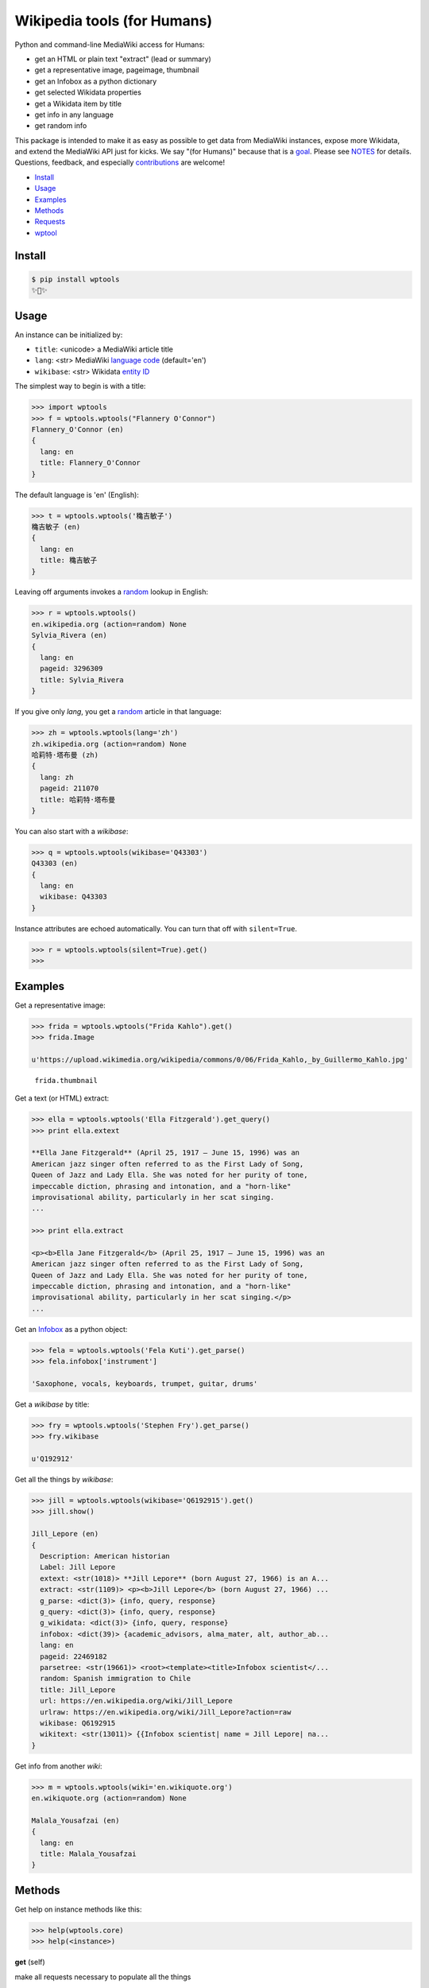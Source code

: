 Wikipedia tools (for Humans)
============================

.. image:: https://img.shields.io/pypi/v/wptools.svg
        :target: https://pypi.python.org/pypi/wptools/

Python and command-line MediaWiki access for Humans:

- get an HTML or plain text "extract" (lead or summary)
- get a representative image, pageimage, thumbnail
- get an Infobox as a python dictionary
- get selected Wikidata properties
- get a Wikidata item by title
- get info in any language
- get random info

This package is intended to make it as easy as possible to get data
from MediaWiki instances, expose more Wikidata, and extend the
MediaWiki API just for kicks. We say "(for Humans)" because that is a
goal_. Please see NOTES_ for details. Questions, feedback, and
especially contributions_ are welcome!

.. _NOTES: https://github.com/siznax/wptools/blob/master/NOTES.md
.. _contributions: https://github.com/siznax/wptools/issues
.. _goal: http://docs.python-requests.org/en/master/user/intro/

- Install_
- Usage_
- Examples_
- Methods_
- Requests_
- wptool_


.. _Install:

Install
-------

.. code-block:: bash

    $ pip install wptools
    ✨🦄✨


.. _Usage:

Usage
-----

An instance can be initialized by:

- ``title``: <unicode> a MediaWiki article title
- ``lang``: <str> MediaWiki `language code`_ (default='en')
- ``wikibase``: <str> Wikidata `entity ID`_

.. _`language code`: https://meta.wikimedia.org/wiki/Table_of_Wikimedia_projects
.. _`entity ID`: https://www.wikidata.org/wiki/Wikidata:Glossary#Entities.2C_items.2C_properties_and_queries


The simplest way to begin is with a title:

.. code-block:: python

    >>> import wptools
    >>> f = wptools.wptools("Flannery O'Connor")
    Flannery_O'Connor (en)
    {
      lang: en
      title: Flannery_O'Connor
    }


The default language is 'en' (English):

.. code-block:: python

    >>> t = wptools.wptools('穐吉敏子')
    穐吉敏子 (en)
    {
      lang: en
      title: 穐吉敏子
    }


Leaving off arguments invokes a random_ lookup in English:

.. code-block:: python

    >>> r = wptools.wptools()
    en.wikipedia.org (action=random) None
    Sylvia_Rivera (en)
    {
      lang: en
      pageid: 3296309
      title: Sylvia_Rivera
    }

.. _random: https://www.mediawiki.org/wiki/API:Random


If you give only *lang*, you get a random_ article in that language:

.. code-block:: python

    >>> zh = wptools.wptools(lang='zh')
    zh.wikipedia.org (action=random) None
    哈莉特·塔布曼 (zh)
    {
      lang: zh
      pageid: 211070
      title: 哈莉特·塔布曼
    }


You can also start with a *wikibase*:

.. code-block:: python

    >>> q = wptools.wptools(wikibase='Q43303')
    Q43303 (en)
    {
      lang: en
      wikibase: Q43303
    }


Instance attributes are echoed automatically. You can turn that off
with ``silent=True``.

.. code-block:: python

    >>> r = wptools.wptools(silent=True).get()
    >>>


.. _Examples:

Examples
--------

Get a representative image:

.. code-block:: python

    >>> frida = wptools.wptools("Frida Kahlo").get()
    >>> frida.Image

    u'https://upload.wikimedia.org/wikipedia/commons/0/06/Frida_Kahlo,_by_Guillermo_Kahlo.jpg'

..

    .. image:: https://upload.wikimedia.org/wikipedia/commons/thumb/0/06/Frida_Kahlo%2C_by_Guillermo_Kahlo.jpg/160px-Frida_Kahlo%2C_by_Guillermo_Kahlo.jpg

    ``frida.thumbnail``


Get a text (or HTML) extract:

.. code-block:: python

    >>> ella = wptools.wptools('Ella Fitzgerald').get_query()
    >>> print ella.extext

    **Ella Jane Fitzgerald** (April 25, 1917 – June 15, 1996) was an
    American jazz singer often referred to as the First Lady of Song,
    Queen of Jazz and Lady Ella. She was noted for her purity of tone,
    impeccable diction, phrasing and intonation, and a "horn-like"
    improvisational ability, particularly in her scat singing.
    ...

    >>> print ella.extract

    <p><b>Ella Jane Fitzgerald</b> (April 25, 1917 – June 15, 1996) was an
    American jazz singer often referred to as the First Lady of Song,
    Queen of Jazz and Lady Ella. She was noted for her purity of tone,
    impeccable diction, phrasing and intonation, and a "horn-like"
    improvisational ability, particularly in her scat singing.</p>
    ...


Get an Infobox_ as a python object:

.. code-block:: python

    >>> fela = wptools.wptools('Fela Kuti').get_parse()
    >>> fela.infobox['instrument']

    'Saxophone, vocals, keyboards, trumpet, guitar, drums'


Get a *wikibase* by title:

.. code-block:: python

    >>> fry = wptools.wptools('Stephen Fry').get_parse()
    >>> fry.wikibase

    u'Q192912'


Get all the things by *wikibase*:

.. code-block:: python

    >>> jill = wptools.wptools(wikibase='Q6192915').get()
    >>> jill.show()

    Jill_Lepore (en)
    {
      Description: American historian
      Label: Jill Lepore
      extext: <str(1018)> **Jill Lepore** (born August 27, 1966) is an A...
      extract: <str(1109)> <p><b>Jill Lepore</b> (born August 27, 1966) ...
      g_parse: <dict(3)> {info, query, response}
      g_query: <dict(3)> {info, query, response}
      g_wikidata: <dict(3)> {info, query, response}
      infobox: <dict(39)> {academic_advisors, alma_mater, alt, author_ab...
      lang: en
      pageid: 22469182
      parsetree: <str(19661)> <root><template><title>Infobox scientist</...
      random: Spanish immigration to Chile
      title: Jill_Lepore
      url: https://en.wikipedia.org/wiki/Jill_Lepore
      urlraw: https://en.wikipedia.org/wiki/Jill_Lepore?action=raw
      wikibase: Q6192915
      wikitext: <str(13011)> {{Infobox scientist| name = Jill Lepore| na...
    }


Get info from another *wiki*:

.. code-block:: python

    >>> m = wptools.wptools(wiki='en.wikiquote.org')
    en.wikiquote.org (action=random) None

    Malala_Yousafzai (en)
    {
      lang: en
      title: Malala_Yousafzai
    }


.. _Methods:

Methods
-------

Get help on instance methods like this:

.. code-block:: python

    >>> help(wptools.core)
    >>> help(<instance>)


**get** (self)

make all requests necessary to populate all the things

- get_query()
- get_parse()
- get_wikidata()


**get_parse** (self)

MediaWiki:API `action=parse`_ request for:

- infobox: <dict> Infobox_ data as python dictionary
- links: <list> interwiki links (iwlinks_)
- pageid: <int> Wikipedia database ID
- parsetree: <unicode> `XML parse tree`_
- wikibase: <unicode> Wikidata `entity ID`_ or wikidata URL
- wikitext: <unicode> raw wikitext URL

.. _Infobox: https://en.wikipedia.org/wiki/Template:Infobox
.. _`XML parse tree`: https://www.mediawiki.org/wiki/User:Kephir/XML_parse_tree
.. _`action=parse`: https://en.wikipedia.org/w/api.php?action=help&modules=parse
.. _iwlinks: https://www.mediawiki.org/wiki/API:Iwlinks


**get_query** (self)

MediaWiki:API `action=query`_

- extext: <unicode> plain text (Markdown_) extract
- extract: <unicode> HTML extract via `Extension:TextExtract`_
- images: <dict> {image, pageimages, thumbnail}
- pageid: <int> Wikipedia database ID
- pageimage: <unicode> pageimage URL via `Extension:PageImages`_
- random: <unicode> a random article title with every request!
- thumbnail: <unicode> thumbnail URL via `Extension:PageImages`_
- url: <unicode> the canonical wiki URL
- urlraw: <unicode> ostensible raw wikitext URL

.. _Markdown: https://en.wikipedia.org/wiki/Markdown
.. _`Extension:PageImages`: https://www.mediawiki.org/wiki/Extension:PageImages
.. _`Extension:TextExtract`: https://www.mediawiki.org/wiki/Extension:TextExtracts
.. _`action=query`: https://en.wikipedia.org/w/api.php?action=help&modules=query


**get_random** (self)

MediaWiki:API `action=query`_

- pageid: <int> Wikipedia database ID
- title: <unicode> article title


**get_wikidata** (self)

Wikidata:API `action=wbgetentities`_

- Description: <unicode> Wikidata description
- Image: <unicode> Wikidata Property:P18_ image URL
- Label: <unicode> Wikidata label

.. _Property:P18: https://www.wikidata.org/wiki/Property:P18
.. _`action=wbgetentities`: https://www.wikidata.org/w/api.php?action=help&modules=wbgetentities


**show** (self)

pretty-print instance attributes


.. _Requests:

Requests
--------

Detailed request info can be found in these instance attributes:

- g_parse: <dict> {info, query, response}
- g_query: <dict> {info, query, response}
- g_wikidata: <dict> {info, query, response}


The ``wptools`` user-agent_ will look like this:

*wptools/0.0.5 (https://github.com/siznax/wptools) PycURL/7.43.0 libcurl/7.43.0 SecureTransport zlib/1.2.5*

.. _user-agent: https://meta.wikimedia.org/wiki/User-Agent_policy


.. _wptool:

wptool
------

Basic functionality on the command-line is provided by the ``wptool`` command.

.. code-block:: bash

    $ wptool -h
    usage: wptool [-h] [-H] [-l L] [-n] [-q] [-s] [-t T] [-v] [-w W]

    Get Wikipedia article info and Wikidata via MediaWiki APIs.

    Gets a random English Wikipedia article by default, or in the
    language -lang, or from the wikisite -wiki, or by specific
    title -title. The output is a plain text extract unless -HTML.

    optional arguments:
      -h, --help      show this help message and exit
      -H, -HTML       output HTML extract
      -l L, -lang L   language code
      -n, -nowrap     do not wrap text
      -q, -query      show query and exit
      -s, -shh        quiet output to stderr
      -t T, -title T  get a specific title
      -v, -verbose    HTTP status to stderr
      -w W, -wiki W   use alternative wikisite

    Powered by https://github.com/siznax/wptools/


For example:

.. code-block:: bash

    $ wptool -t "Jeanne d'Arc" -l fr -s

    JEANNE_D'ARC—_sainte et héroïne de l'histoire de France_

    ![Jeanne d'Arc](https://upload.wikimedia.org/wikipedia/commons/3/39/Joan_of_arc_miniature_graded.jpg)

    **Jeanne d'Arc**, née vers 1412 à Domrémy village du duché de Bar dont
    une partie relevait du royaume de France pour le temporel et de
    l'évêché de Toul pour le spirituel (actuellement dans le département
    des Vosges en Lorraine), et morte sur le bûcher le 30 mai 1431 à
    Rouen, capitale du duché de Normandie alors possession du royaume
    d'Angleterre, est une héroïne de l'histoire de France, chef de guerre
    et sainte de l'Église catholique, surnommée depuis le XVIe siècle «
    _la Pucelle d'Orléans_ » et, depuis le XIXe siècle, « _mère de la
    nation française_ ».
    ...

    https://fr.wikipedia.org/wiki/Jeanne_d%27Arc
    https://www.wikidata.org/wiki/Q7226


@siznax


.. :changelog:

Release History
---------------

0.1 (2016-08-25)
++++++++++++++++

* Many fixes, enhancements.
* ONE CLI SCRIPT TO RULE THEM ALL: wptool.
* Much testing of random (title, lang, and wiki).
* Allow chaining get_s or just get().
* Enabled full-hydration from wikibase only.
* Block further requests on fatal error.
* Get 240x thumbnails instead of default 50x.
* Harmonized silent and verbose arguments.
* Mock-up tests/test_advanced.py.
* Made NOTES.md a knowledge base.
* Use _humans_ in README examples. ;-)


0.0.5 (2016-08-23)
++++++++++++++++++

* Major re-write.
* Exposed core.WPTools as entrypoint.
* Added get_parse(), get_query(), and get_wikidata().
* Added get(self) to query all APIs.
* Added show(self) method to display fetched attrs.
* Show instance attributes after each request.
* Ignore requests if attrs will not be updated.
* Enabled language support across APIs.
* Gets random article if no arguments.
* CLI scripts and tests disabled pending update.


0.0.4 (2016-08-16)
++++++++++++++++++

* Added wptools.lead.
* Added safe_exit() to CLI scripts.
* Removed a fair amount of unused code.


0.0.3 (2016-08-12)
++++++++++++++++++

* Implemented wptools.image choices.
* Added wptools.api to simplify python i/f and CLI scripts.
* Merged @0x9900's CLI dist fixes.
* A little more test coverage.


0.0.2 (2016-08-02)
++++++++++++++++++

* Starting to look like a legit module.


0.0.1 (2015)
++++++++++++

* Still better than alternatives for working with articles.


0.0.0 (2012)
++++++++++++

* It seems to work!


